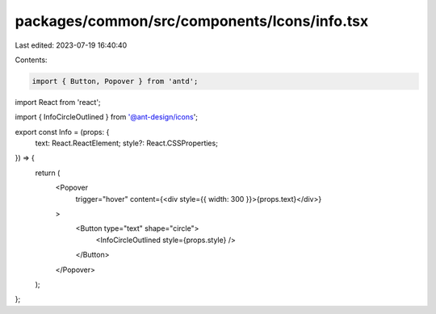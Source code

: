 packages/common/src/components/Icons/info.tsx
=============================================

Last edited: 2023-07-19 16:40:40

Contents:

.. code-block:: tsx

    import { Button, Popover } from 'antd';
import React from 'react';

import { InfoCircleOutlined } from '@ant-design/icons';

export const Info = (props: {
  text: React.ReactElement;
  style?: React.CSSProperties;
}) => {
  return (
    <Popover
      trigger="hover"
      content={<div style={{ width: 300 }}>{props.text}</div>}
    >
      <Button type="text" shape="circle">
        <InfoCircleOutlined style={props.style} />
      </Button>
    </Popover>
  );
};


